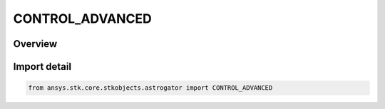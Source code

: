 CONTROL_ADVANCED
================

.. py:class:: ansys.stk.core.stkobjects.astrogator.CONTROL_ADVANCED

   IntEnum


.. py:currentmodule:: CONTROL_ADVANCED

Overview
--------

.. tab-set::

    .. tab-item:: Members
        
        .. list-table::
            :header-rows: 0
            :widths: auto

            * - :py:attr:`~PROPAGATE_MAX_PROPATION_TIME`
              - The maximum propagation time, after which the segment will end regardless of whether the stopping conditions have been satisfied.

            * - :py:attr:`~PROPAGATE_MIN_PROPAGATION_TIME`
              - The minimum propagation time - minimum time that must elapse from the beginning of the segment until Astrogator will begin checking stopping conditions for satisfaction.


Import detail
-------------

.. code-block:: python

    from ansys.stk.core.stkobjects.astrogator import CONTROL_ADVANCED


